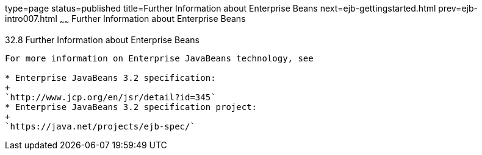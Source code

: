 type=page
status=published
title=Further Information about Enterprise Beans
next=ejb-gettingstarted.html
prev=ejb-intro007.html
~~~~~~
Further Information about Enterprise Beans
==========================================

[[GIPLG]]

[[further-information-about-enterprise-beans]]
32.8 Further Information about Enterprise Beans
-----------------------------------------------

For more information on Enterprise JavaBeans technology, see

* Enterprise JavaBeans 3.2 specification:
+
`http://www.jcp.org/en/jsr/detail?id=345`
* Enterprise JavaBeans 3.2 specification project:
+
`https://java.net/projects/ejb-spec/`


